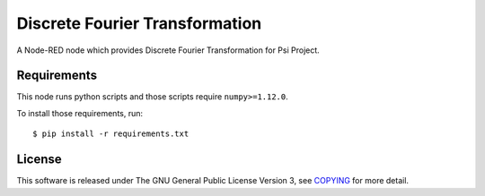 Discrete Fourier Transformation
===============================

|GPLv3|

A Node-RED node which provides Discrete Fourier Transformation for Psi
Project.

Requirements
------------

This node runs python scripts and those scripts require
``numpy>=1.12.0``.

To install those requirements, run:

::

    $ pip install -r requirements.txt

License
-------

This software is released under The GNU General Public License Version
3, see `COPYING <COPYING>`__ for more detail.

.. |GPLv3| image:: https://img.shields.io/badge/license-GPLv3-blue.svg
   :target: https://www.gnu.org/copyleft/gpl.html
